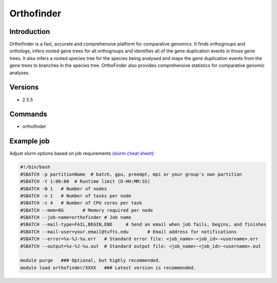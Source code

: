 #############
 Orthofinder
#############

**************
 Introduction
**************

Orthofinder is a fast, accurate and comprehensive platform for
comparative genomics. It finds orthogroups and orthologs, infers rooted
gene trees for all orthogroups and identifies all of the gene
duplication events in those gene trees. It also infers a rooted species
tree for the species being analysed and maps the gene duplication events
from the gene trees to branches in the species tree. OrthoFinder also
provides comprehensive statistics for comparative genomic analyses.

**********
 Versions
**********

-  2.5.5

**********
 Commands
**********

-  orthofinder

*************
 Example job
*************

Adjust slurm options based on job requirements (`slurm cheat sheet
<https://slurm.schedmd.com/pdfs/summary.pdf>`_):

.. code::

   #!/bin/bash
   #SBATCH -p partitionName  # batch, gpu, preempt, mpi or your group's own partition
   #SBATCH -t 1:00:00  # Runtime limit (D-HH:MM:SS)
   #SBATCH -N 1   # Number of nodes
   #SBATCH -n 1   # Number of tasks per node
   #SBATCH -c 4   # Number of CPU cores per task
   #SBATCH --mem=8G       # Memory required per node
   #SBATCH --job-name=orthofinder # Job name
   #SBATCH --mail-type=FAIL,BEGIN,END     # Send an email when job fails, begins, and finishes
   #SBATCH --mail-user=your.email@tufts.edu       # Email address for notifications
   #SBATCH --error=%x-%J-%u.err   # Standard error file: <job_name>-<job_id>-<username>.err
   #SBATCH --output=%x-%J-%u.out  # Standard output file: <job_name>-<job_id>-<username>.out

   module purge   ### Optional, but highly recommended.
   module load orthofinder/XXXX   ### Latest version is recommended.

